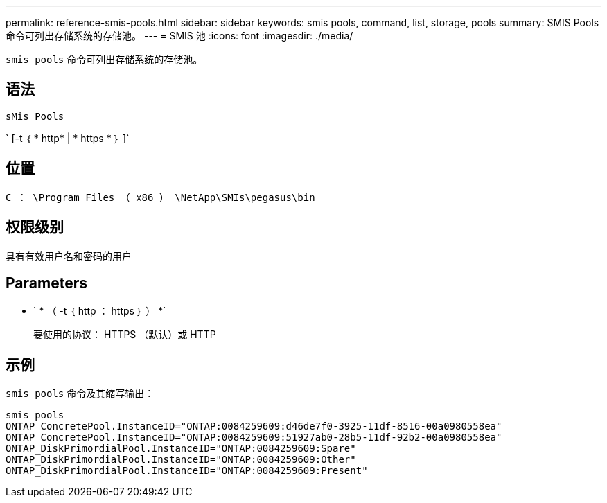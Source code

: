 ---
permalink: reference-smis-pools.html 
sidebar: sidebar 
keywords: smis pools, command, list, storage, pools 
summary: SMIS Pools 命令可列出存储系统的存储池。 
---
= SMIS 池
:icons: font
:imagesdir: ./media/


[role="lead"]
`smis pools` 命令可列出存储系统的存储池。



== 语法

`sMis Pools`

` [-t ｛ * http* | * https * ｝ ]`



== 位置

`C ： \Program Files （ x86 ） \NetApp\SMIs\pegasus\bin`



== 权限级别

具有有效用户名和密码的用户



== Parameters

* ` * （ -t ｛ http ： https ｝ ） *`
+
要使用的协议： HTTPS （默认）或 HTTP





== 示例

`smis pools` 命令及其缩写输出：

[listing]
----
smis pools
ONTAP_ConcretePool.InstanceID="ONTAP:0084259609:d46de7f0-3925-11df-8516-00a0980558ea"
ONTAP_ConcretePool.InstanceID="ONTAP:0084259609:51927ab0-28b5-11df-92b2-00a0980558ea"
ONTAP_DiskPrimordialPool.InstanceID="ONTAP:0084259609:Spare"
ONTAP_DiskPrimordialPool.InstanceID="ONTAP:0084259609:Other"
ONTAP_DiskPrimordialPool.InstanceID="ONTAP:0084259609:Present"
----